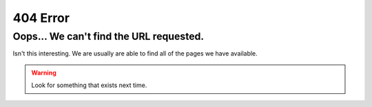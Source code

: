 
.. This is a page that is used for the 404 page on the website.
    This page will be converted to "404.html" which github will automatically render when an invalid page is requested.
    https://docs.github.com/en/pages/getting-started-with-github-pages/creating-a-custom-404-page-for-your-github-pages-site

---------
404 Error
---------

========================================
Oops... We can't find the URL requested. 
========================================

Isn't this interesting. We are usually are able to find all of the pages we have available.

.. warning ::
    Look for something that exists next time.
